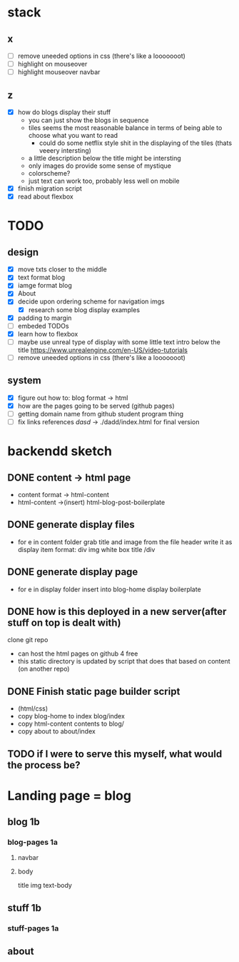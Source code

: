 * stack
** x
   - [ ] remove uneeded options in css (there's like a looooooot)
   - [ ] highlight on mouseover
   - [ ] highlight mouseover navbar
** z
   - [X] how do blogs display their stuff
     - you can just show the blogs in sequence
     - tiles seems the most reasonable balance in terms of being able to choose what you want to read
       - could do some netflix style shit in the displaying of the tiles (thats veeery intersting)
     - a little description below the title might be intersting
     - only images do provide some sense of mystique
     - colorscheme?
     - just text can work too, probably less well on mobile
   - [X] finish migration script
   - [X] read about flexbox



* TODO 
** design
- [X] move txts closer to the middle
- [X] text format blog
- [X] iamge format blog
- [X] About
- [X] decide upon ordering scheme for navigation imgs
  - [X] research some blog display examples
- [X] padding to margin
- [ ] embeded TODOs 
- [X] learn how to flexbox 
- [ ] maybe use unreal type of display with some little text intro below the title https://www.unrealengine.com/en-US/video-tutorials
- [ ] remove uneeded options in css (there's like a looooooot)
  
** system
- [X] figure out how to: blog format -> html
- [X] how are the pages going to be served (github pages)
- [ ] getting domain name from github student program thing
- [ ] fix links references /dasd/ -> ./dadd/index.html for final version
  
* backendd sketch
** DONE content -> html page 
  - content format -> html-content
  - html-content ->(insert) html-blog-post-boilerplate
** DONE generate display files
  - for e in content folder
      grab title and image from the file header
      write it as display item format:
        div img white box title /div
** DONE generate display page
  - for e in display folder
      insert into blog-home display boilerplate
** DONE how is this deployed in a new server(after stuff on top is dealt with)
   clone git repo
   - can host the html pages on github 4 free
   - this static directory is updated by script that does that based on content (on another repo)
** DONE Finish static page builder script
   - (html/css)
   - copy blog-home to index blog/index
   - copy html-content contents to blog/
   - copy about to about/index
** TODO if I were to serve this myself, what would the process be?
* Landing page = blog 
** blog 1b
*** blog-pages  1a
**** navbar
**** body
     title
     img
     text-body
** stuff 1b
*** stuff-pages 1a
** about

